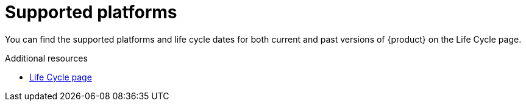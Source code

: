 :_mod-docs-content-type: REFERENCE

[id="supported-platforms_{context}"]
= Supported platforms

You can find the supported platforms and life cycle dates for both current and past versions of {product} on the Life Cycle page.

.Additional resources
* link:https://access.redhat.com/support/policy/updates/developerhub[Life Cycle page]
